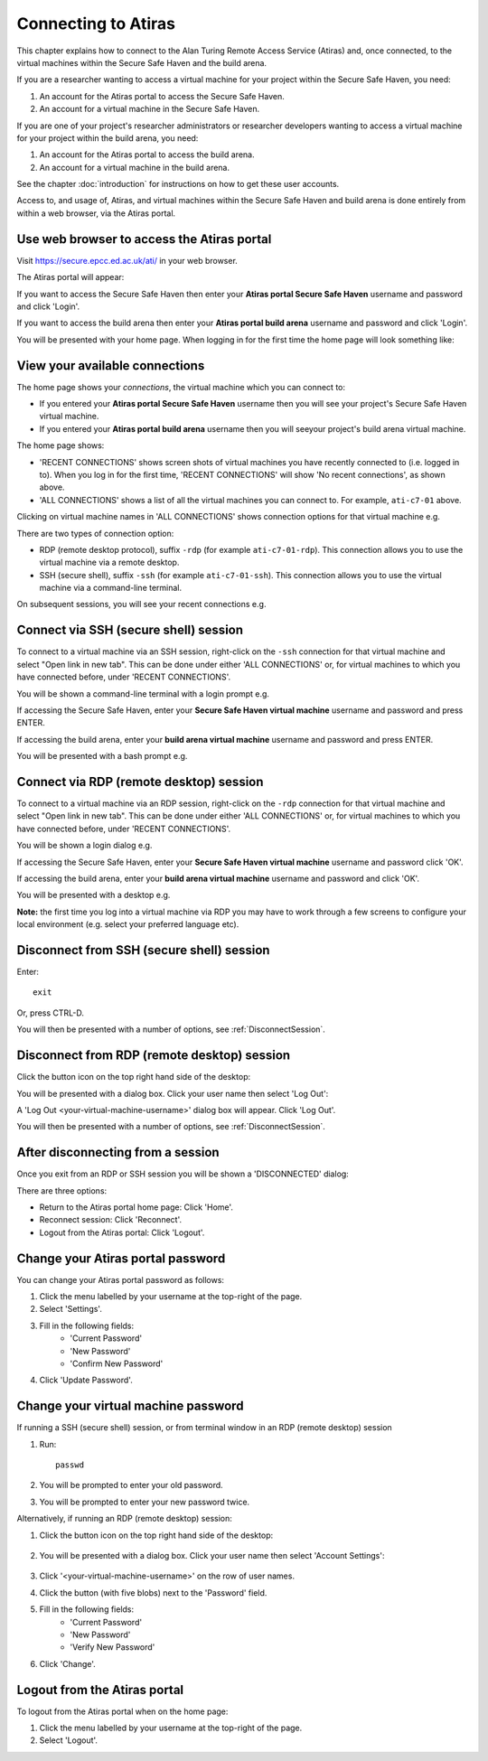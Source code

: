 Connecting to Atiras
====================

This chapter explains how to connect to the Alan Turing Remote Access Service (Atiras) and, once connected, to the virtual machines within the Secure Safe Haven and the build arena.

If you are a researcher wanting to access a virtual machine for your project within the Secure Safe Haven, you need: 
 
#. An account for the Atiras portal to access the Secure Safe Haven. 
#. An account for a virtual machine in the Secure Safe Haven. 
 
If you are one of your project's researcher administrators or researcher developers wanting to access a virtual machine for your project within the build arena, you need: 
 
#. An account for the Atiras portal to access the build arena. 
#. An account for a virtual machine in the build arena. 
 
See the chapter :doc:`introduction` for instructions on how to get these user accounts.

Access to, and usage of, Atiras, and virtual machines within the Secure Safe Haven and build arena is done entirely from within a web browser, via the Atiras portal.

Use web browser to access the Atiras portal
-------------------------------------------

Visit `https://secure.epcc.ed.ac.uk/ati/ <https://secure.epcc.ed.ac.uk/ati/>`_ in your web browser.

The Atiras portal will appear:

.. image:: AtirasPortal.png

If you want to access the Secure Safe Haven then enter your **Atiras portal Secure Safe Haven** username and password and click 'Login'.

If you want to access the build arena then enter your **Atiras portal build arena** username and password and click 'Login'.

You will be presented with your home page. When logging in for the first time the home page will look something like:

.. image:: AtirasHome.png

View your available connections
-------------------------------

The home page shows your *connections*, the virtual machine which you can connect to:

* If you entered your **Atiras portal Secure Safe Haven** username then you will see your project's Secure Safe Haven virtual machine.
* If you entered your **Atiras portal build arena** username then you will seeyour project's build arena virtual machine.

The home page shows:

* 'RECENT CONNECTIONS' shows screen shots of virtual machines you have recently connected to (i.e. logged in to). When you log in for the first time, 'RECENT CONNECTIONS' will show 'No recent connections', as shown above.
* 'ALL CONNECTIONS' shows a list of all the virtual machines you can connect to. For example, ``ati-c7-01`` above.

Clicking on virtual machine names in 'ALL CONNECTIONS' shows connection options for that virtual machine e.g.

.. image:: AtirasConnections.png

There are two types of connection option:

* RDP (remote desktop protocol), suffix ``-rdp`` (for example ``ati-c7-01-rdp``). This connection allows you to use the virtual machine via a remote desktop.
* SSH (secure shell), suffix ``-ssh`` (for example ``ati-c7-01-ssh``). This connection allows you to use the virtual machine via a command-line terminal.

On subsequent sessions, you will see your recent connections e.g.

.. image:: AtirasRecentConnections.png

Connect via SSH (secure shell) session
--------------------------------------

To connect to a virtual machine via an SSH session, right-click on the ``-ssh`` connection for that virtual machine and select "Open link in new tab". This can be done under either 'ALL CONNECTIONS' or, for virtual machines to which you have connected before, under 'RECENT CONNECTIONS'.

You will be shown a command-line terminal with a login prompt e.g.

.. image:: SshLogin.png

If accessing the Secure Safe Haven, enter your **Secure Safe Haven virtual machine** username and password and press ENTER.

If accessing the build arena, enter your **build arena virtual machine** username and password and press ENTER.

You will be presented with a bash prompt e.g.

.. image:: Ssh.png

Connect via RDP (remote desktop) session
----------------------------------------

To connect to a virtual machine via an RDP session, right-click on the ``-rdp`` connection for that virtual machine and select "Open link in new tab". This can be done under either 'ALL CONNECTIONS' or, for virtual machines to which you have connected before, under 'RECENT CONNECTIONS'.

You will be shown a login dialog e.g.

.. image:: RdpLogin.png

If accessing the Secure Safe Haven, enter your **Secure Safe Haven virtual machine** username and password click 'OK'.

If accessing the build arena, enter your **build arena virtual machine** username and password and click 'OK'.

You will be presented with a desktop e.g.

.. image:: Rdp.png

**Note:** the first time you log into a virtual machine via RDP you may have to work through a few screens to configure your local environment (e.g. select your preferred language etc).

Disconnect from SSH (secure shell) session
------------------------------------------

Enter::

    exit

Or, press CTRL-D.

You will then be presented with a number of options, see :ref:`DisconnectSession`.

Disconnect from RDP (remote desktop) session
--------------------------------------------

Click the button icon on the top right hand side of the desktop:

.. image:: RdpButton.png

You will be presented with a dialog box. Click your user name then select 'Log Out':

.. image:: RdpLogoutDialog.png

A 'Log Out <your-virtual-machine-username>' dialog box will appear. Click 'Log Out'.

You will then be presented with a number of options, see :ref:`DisconnectSession`.

.. _DisconnectSession:

After disconnecting from a session
----------------------------------

Once you exit from an RDP or SSH session you will be shown a 'DISCONNECTED' dialog:

.. image:: AtirasDisconnected.png

There are three options:

* Return to the Atiras portal home page: Click 'Home'.
* Reconnect session: Click 'Reconnect'.
* Logout from the Atiras portal: Click 'Logout'.

Change your Atiras portal password
----------------------------------

You can change your Atiras portal password as follows:

#. Click the menu labelled by your username at the top-right of the page.  
#. Select 'Settings'.  
#. Fill in the following fields:
    - 'Current Password'
    - 'New Password'
    - 'Confirm New Password'
#. Click 'Update Password'.  

Change your virtual machine password
------------------------------------

If running a SSH (secure shell) session, or from terminal window in an RDP (remote desktop) session

#. Run:: 
 
    passwd 
 
#. You will be prompted to enter your old password. 
#. You will be prompted to enter your new password twice. 

Alternatively, if running an RDP (remote desktop) session:

#. Click the button icon on the top right hand side of the desktop:

    .. image:: RdpButton.png

#. You will be presented with a dialog box. Click your user name then select 'Account Settings':

    .. image:: RdpAccountSettings.png

#. Click '<your-virtual-machine-username>' on the row of user names.
#. Click the button (with five blobs) next to the 'Password' field.
#. Fill in the following fields:
    - 'Current Password'
    - 'New Password'
    - 'Verify New Password'
#. Click 'Change'. 

Logout from the Atiras portal
-----------------------------

To logout from the Atiras portal when on the home page:

#. Click the menu labelled by your username at the top-right of the page.
#. Select 'Logout'.
